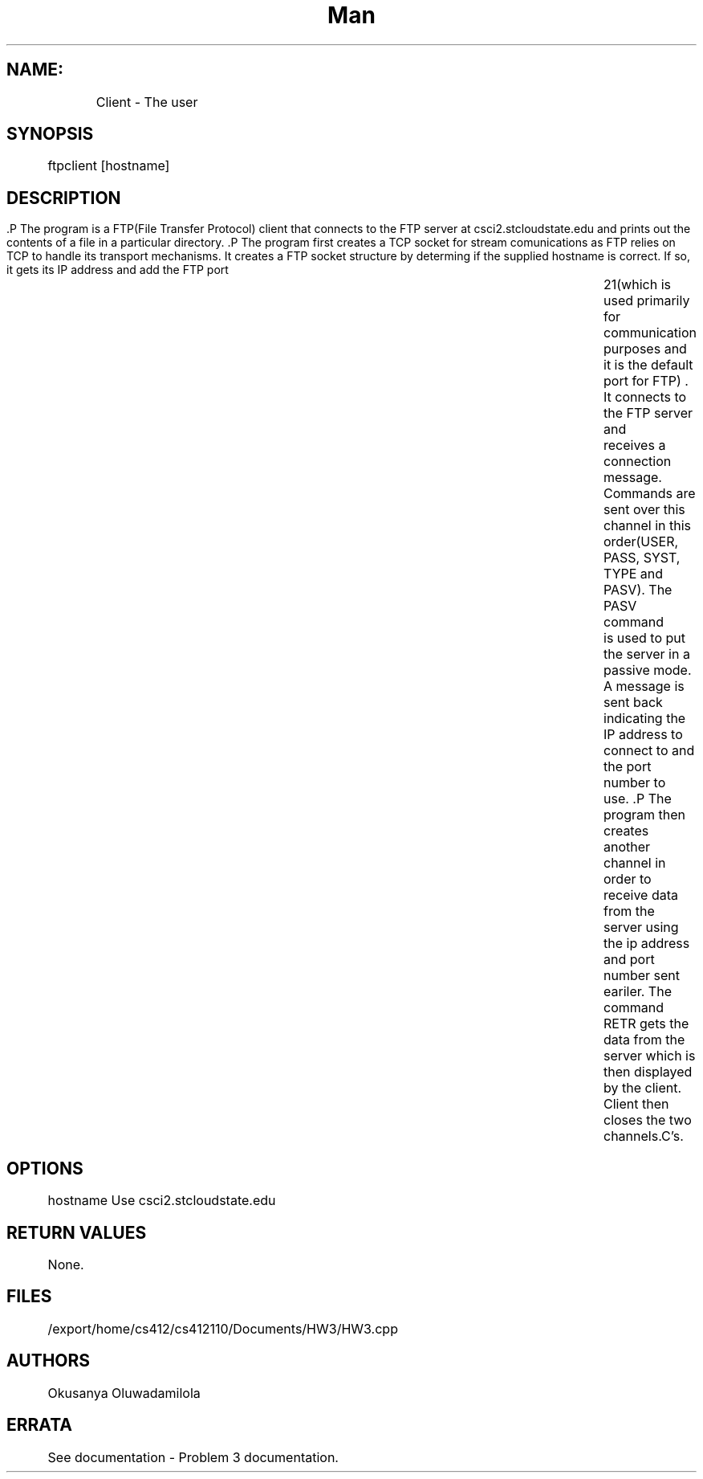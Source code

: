 .TH Man pages for FTP Client CSCI 512 Oct 24, 2015 
.SH NAME:
 	Client - The user
.SH SYNOPSIS
	ftpclient [hostname]
.SH DESCRIPTION
	.P The program is a FTP(File Transfer Protocol) client that  connects to the FTP server at csci2.stcloudstate.edu and prints out the contents of a file in a particular directory. 
	.P The program first creates a TCP socket for stream comunications as FTP relies on TCP to handle its transport mechanisms. It creates a FTP socket structure by determing if the supplied hostname is correct. If so, it gets its IP address and add the FTP port 		21(which is used primarily for communication purposes and it is the default port for FTP) . It connects to the FTP server and 		receives a connection message. Commands are sent over this channel in this order(USER, PASS, SYST, TYPE and PASV). The PASV command 		is used to put the server in a passive mode. A message is sent back indicating the IP address to connect to and the port number to 		use. 
	.P The program then creates another channel in order to receive data from the server using the ip address and port number sent 		eariler. The command RETR gets the data from the server which is then displayed by the client. Client then closes the two 		channels.C's.
.SH OPTIONS
	hostname Use csci2.stcloudstate.edu
.SH RETURN VALUES
	None.
.SH FILES
	/export/home/cs412/cs412110/Documents/HW3/HW3.cpp
.SH AUTHORS
	Okusanya Oluwadamilola
.SH ERRATA
	See documentation - Problem 3 documentation.
